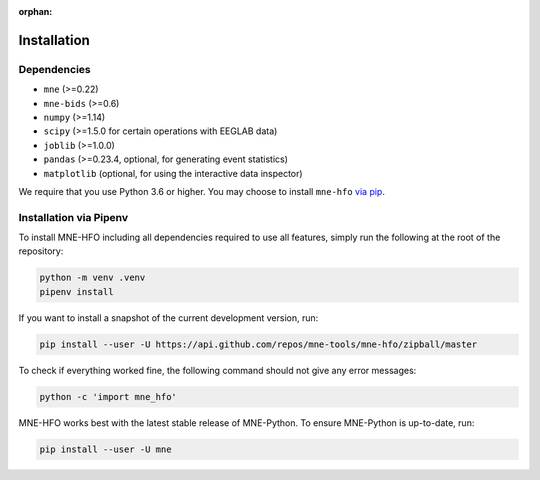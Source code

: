 :orphan:

Installation
============

Dependencies
------------

* ``mne`` (>=0.22)
* ``mne-bids`` (>=0.6)
* ``numpy`` (>=1.14)
* ``scipy`` (>=1.5.0 for certain operations with EEGLAB data)
* ``joblib`` (>=1.0.0)
* ``pandas`` (>=0.23.4, optional, for generating event statistics)
* ``matplotlib`` (optional, for using the interactive data inspector)

We require that you use Python 3.6 or higher.
You may choose to install ``mne-hfo`` `via pip <#Installation via pip>`_.

Installation via Pipenv
-----------------------

To install MNE-HFO including all dependencies required to use all features,
simply run the following at the root of the repository:

.. code-block:: bash

    python -m venv .venv
    pipenv install

If you want to install a snapshot of the current development version, run:

.. code-block:: bash

   pip install --user -U https://api.github.com/repos/mne-tools/mne-hfo/zipball/master

To check if everything worked fine, the following command should not give any
error messages:

.. code-block:: bash

   python -c 'import mne_hfo'

MNE-HFO works best with the latest stable release of MNE-Python. To ensure
MNE-Python is up-to-date, run:

.. code-block:: bash

   pip install --user -U mne

